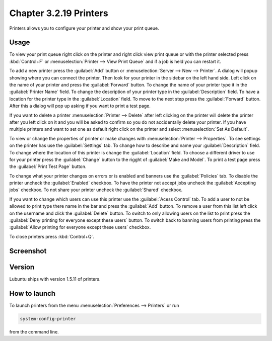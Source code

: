 Chapter 3.2.19 Printers
=======================

Printers allows you to configure your printer and show your print queue.

Usage
------
To view your print queue right click on the printer and right click view print queue or with the printer selected press :kbd:`Control+F` or :menuselection:`Printer --> View Print Queue` and if a job is held you can restart it. 

To add a new printer press the :guilabel:`Add` button or :menuselection:`Server --> New --> Printer`. A dialog will popup showing where you can connect the printer. Then look for your printer in the sidebar on the left hand side. Left click on the name of your printer and press the :guilabel:`Forward` button. To change the name of your printer type it in the :guilabel:`Printer Name` field. To change the description of your printer type in the :guilabel:`Description` field. To have a location for the printer type in the :guilabel:`Location` field. To move to the next step press the :guilabel:`Forward` button. After this a dialog will pop up asking if you want to print a test page. 

.. image::   new_printer.png

If you want to delete a printer :menuselection:`Printer --> Delete` after left clicking on the printer will delete the printer after you left click on it and you will be asked to confirm so you do not accidentally delete your printer. If you have multiple printers and want to set one as default right click on the printer and select :menuselection:`Set As Default`.

To view or change the properties of printer or make changes with :menuselection:`Printer --> Properties`. To see settings on the printer has use the :guilabel:`Settings` tab. To change how to describe and name your :guilabel:`Description` field. To change where the location of this printer is change the :guilabel:`Location` field. To choose a different driver to use for your printer press the :guilabel:`Change` button to the rigght of :guilabel:`Make and Model`. To print a test page press the :guilabel:`Print Test Page` button.

.. image::  prop-settings.png

To change what your printer changes on errors or is enabled and banners use the :guilabel:`Policies` tab. To disable the printer uncheck the :guilabel:`Enabled` checkbox. To have the printer not accept jobs uncheck the :guilabel:`Accepting jobs` checkbox. To not share your printer uncheck the :guilabel:`Shared` checkbox.

If you want to change which users can use this printer use the :guilabel:`Acess Control` tab. To add a user to not be allowed to print type there name in the bar and press the :guilabel:`Add` button. To remove a user from this list left click on the username and click the :guilabel:`Delete` button. To switch to only allowing users on the list to print press the :guilabel:`Deny printing for everyone except these users` button. To switch back to banning users from printing press the :guilabel:`Allow printing for everyone except these users` checkbox.

.. image:: prop-access-control.png

To close printers press :kbd:`Control+Q`.

Screenshot
----------
.. image:: printers.png

Version
-------
Lubuntu ships with version 1.5.11 of printers.

How to launch
-------------
To launch printers from the menu :menuselection:`Preferences --> Printers` or run

.. code:: 

   system-config-printer 
   
from the command line. 

